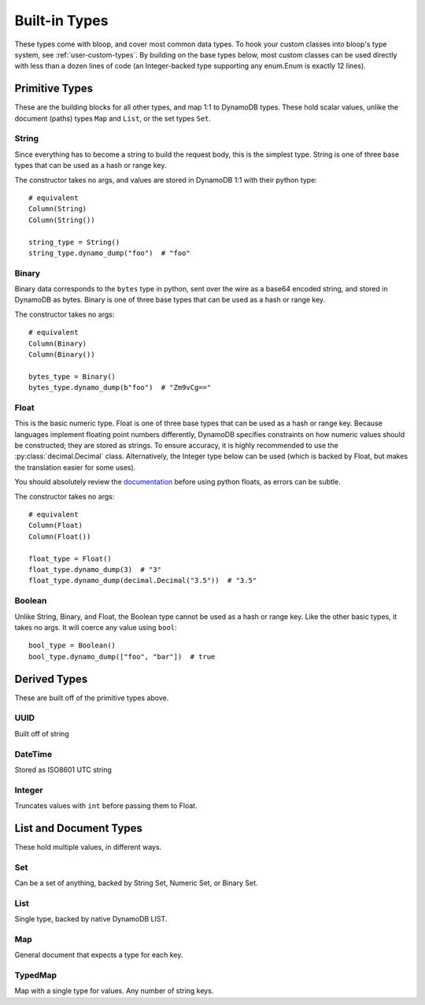 Built-in Types
^^^^^^^^^^^^^^

These types come with bloop, and cover most common data types.  To hook your custom classes into bloop's type system,
see :ref:`user-custom-types`.  By building on the base types below, most custom classes can be used directly with
less than a dozen lines of code (an Integer-backed type supporting any enum.Enum is exactly 12 lines).

Primitive Types
===============

These are the building blocks for all other types, and map 1:1 to DynamoDB types.  These hold scalar values, unlike the
document (paths) types ``Map`` and ``List``, or the set types ``Set``.

.. _user-string-type:

String
------

Since everything has to become a string to build the request body, this is the simplest type.  String is one of three
base types that can be used as a hash or range key.

The constructor takes no args, and values are stored in DynamoDB 1:1 with their python type::

    # equivalent
    Column(String)
    Column(String())

    string_type = String()
    string_type.dynamo_dump("foo")  # "foo"

Binary
------

Binary data corresponds to the ``bytes`` type in python, sent over the wire as a base64 encoded string, and stored in
DynamoDB as bytes.  Binary is one of three base types that can be used as a hash or range key.

The constructor takes no args::

    # equivalent
    Column(Binary)
    Column(Binary())

    bytes_type = Binary()
    bytes_type.dynamo_dump(b"foo")  # "Zm9vCg=="

Float
-----

This is the basic numeric type.  Float is one of three base types that can be used as a hash or range key.  Because
languages implement floating point numbers differently, DynamoDB specifies constraints on how numeric values should
be constructed; they are stored as strings.  To ensure accuracy, it is highly recommended to use the
:py:class:`decimal.Decimal` class.  Alternatively, the Integer type below can be used (which is backed by Float,
but makes the translation easier for some uses).

You should absolutely review the documentation_ before using python floats, as errors can be subtle.

The constructor takes no args::

    # equivalent
    Column(Float)
    Column(Float())

    float_type = Float()
    float_type.dynamo_dump(3)  # "3"
    float_type.dynamo_dump(decimal.Decimal("3.5"))  # "3.5"

.. _documentation: http://docs.aws.amazon.com/amazondynamodb/latest/developerguide/HowItWorks.NamingRulesDataTypes.html#HowItWorks.DataTypes.Number

Boolean
-------

Unlike String, Binary, and Float, the Boolean type cannot be used as a hash or range key.  Like the other basic types,
it takes no args.  It will coerce any value using ``bool``::

    bool_type = Boolean()
    bool_type.dynamo_dump(["foo", "bar"])  # true


Derived Types
=============

These are built off of the primitive types above.

UUID
----

Built off of string

DateTime
--------

Stored as ISO8601 UTC string

.. _user-integer-type:

Integer
-------

Truncates values with ``int`` before passing them to Float.

List and Document Types
=======================

These hold multiple values, in different ways.

.. _user-set-type:

Set
---

Can be a set of anything, backed by String Set, Numeric Set, or Binary Set.

List
----

Single type, backed by native DynamoDB LIST.

Map
---

General document that expects a type for each key.

TypedMap
--------

Map with a single type for values.  Any number of string keys.

